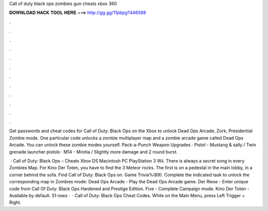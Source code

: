 Call of duty black ops zombies gun cheats xbox 360



𝐃𝐎𝐖𝐍𝐋𝐎𝐀𝐃 𝐇𝐀𝐂𝐊 𝐓𝐎𝐎𝐋 𝐇𝐄𝐑𝐄 ===> http://gg.gg/11pbpg?446588



.



.



.



.



.



.



.



.



.



.



.



.

Get passwords and cheat codes for Call of Duty: Black Ops on the Xbox to unlock Dead Ops Arcade, Zork, Presidential Zombie mode. One particular code unlocks a zombie multiplayer map and a zombie arcade game called Dead Ops Arcade. You can unlock these zombie modes yourself. Pack-a-Punch Weapon Upgrades · Pistol - Mustang & sally / Twin grenade launcher pistols · M14 - Minitia / Slightly more damage and 2 round burst.

 · Call of Duty: Black Ops – Cheats Xbox DS Macintosh PC PlayStation 3 Wii. There is always a secret song in every Zombies Map. For Kino Der Toten, you have to find the 3 Meteor rocks. The first is on a pedestal in the main lobby, in a corner behind the sofa. Find Call of Duty: Black Ops on. Game Trivia%(89). Complete the indicated task to unlock the corresponding map in Zombies mode: Dead Ops Arcade - Play the Dead Ops Arcade game. Der Riese - Enter unique code from Call Of Duty: Black Ops Hardened and Prestige Edition. Five - Complete Campaign mode. Kino Der Toten - Available by default. 51 rows ·  · Call of Duty: Black Ops Cheat Codes. While on the Main Menu, press Left Trigger + Right.
